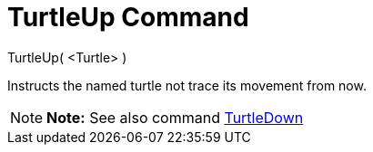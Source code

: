 = TurtleUp Command

TurtleUp( <Turtle> )

Instructs the named turtle not trace its movement from now.

[NOTE]

====

*Note:* See also command xref:/commands/TurtleDown_Command.adoc[TurtleDown]

====
